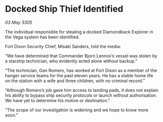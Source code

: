 * Docked Ship Thief Identified

/03 May 3305/

The individual responsible for stealing a docked Diamondback Explorer in the Vega system has been identified. 

Fort Dixon Security Chief, Misaki Sanders, told the media: 

“We have determined that Commander Bjorn Lennox’s vessel was stolen by a starship technician, who evidently acted alone without backup.” 

“The technician, Gan Romero, has worked at Fort Dixon as a member of the hanger service teams for the past eleven years. He has a stable home life on the station with a wife and three children, with no criminal record.” 

“Although Romero’s job gave him access to landing pads, it does not explain his ability to bypass ship security protocols or launch without authorisation. We have yet to determine his motive or destination.” 

“The scope of our investigation is widening and we hope to know more soon.”